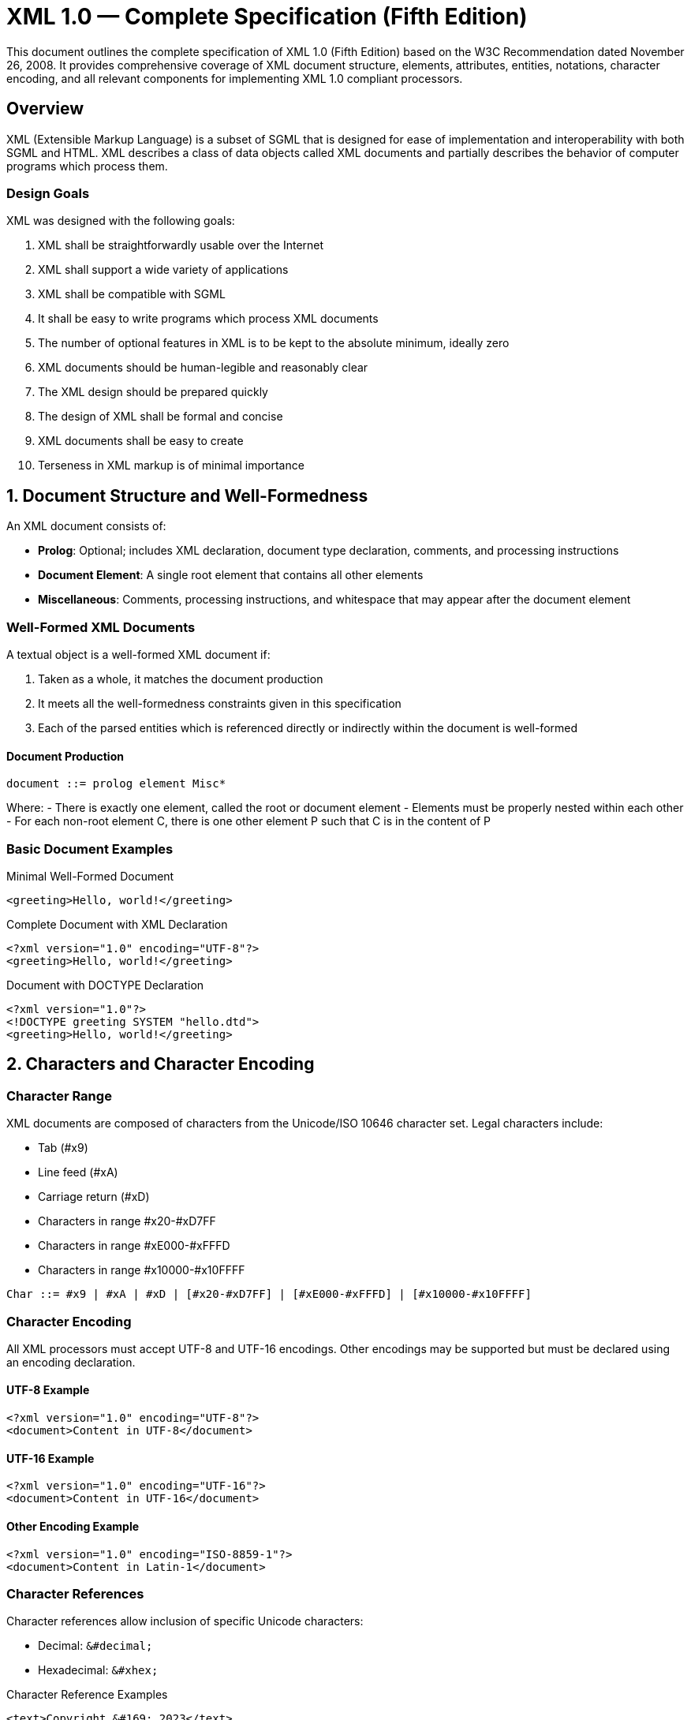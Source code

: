 = XML 1.0 — Complete Specification (Fifth Edition)

This document outlines the complete specification of XML 1.0 (Fifth Edition) based on the W3C Recommendation dated November 26, 2008. It provides comprehensive coverage of XML document structure, elements, attributes, entities, notations, character encoding, and all relevant components for implementing XML 1.0 compliant processors.

== Overview

XML (Extensible Markup Language) is a subset of SGML that is designed for ease of implementation and interoperability with both SGML and HTML. XML describes a class of data objects called XML documents and partially describes the behavior of computer programs which process them.

=== Design Goals

XML was designed with the following goals:

1. XML shall be straightforwardly usable over the Internet
2. XML shall support a wide variety of applications  
3. XML shall be compatible with SGML
4. It shall be easy to write programs which process XML documents
5. The number of optional features in XML is to be kept to the absolute minimum, ideally zero
6. XML documents should be human-legible and reasonably clear
7. The XML design should be prepared quickly
8. The design of XML shall be formal and concise
9. XML documents shall be easy to create
10. Terseness in XML markup is of minimal importance

== 1. Document Structure and Well-Formedness

An XML document consists of:

- **Prolog**: Optional; includes XML declaration, document type declaration, comments, and processing instructions
- **Document Element**: A single root element that contains all other elements  
- **Miscellaneous**: Comments, processing instructions, and whitespace that may appear after the document element

=== Well-Formed XML Documents

A textual object is a well-formed XML document if:

1. Taken as a whole, it matches the document production
2. It meets all the well-formedness constraints given in this specification
3. Each of the parsed entities which is referenced directly or indirectly within the document is well-formed

==== Document Production

```
document ::= prolog element Misc*
```

Where:
- There is exactly one element, called the root or document element
- Elements must be properly nested within each other
- For each non-root element C, there is one other element P such that C is in the content of P

=== Basic Document Examples

.Minimal Well-Formed Document
```xml
<greeting>Hello, world!</greeting>
```

.Complete Document with XML Declaration
```xml
<?xml version="1.0" encoding="UTF-8"?>
<greeting>Hello, world!</greeting>
```

.Document with DOCTYPE Declaration
```xml
<?xml version="1.0"?>
<!DOCTYPE greeting SYSTEM "hello.dtd">
<greeting>Hello, world!</greeting>
```

== 2. Characters and Character Encoding

=== Character Range

XML documents are composed of characters from the Unicode/ISO 10646 character set. Legal characters include:

- Tab (#x9)
- Line feed (#xA) 
- Carriage return (#xD)
- Characters in range #x20-#xD7FF
- Characters in range #xE000-#xFFFD
- Characters in range #x10000-#x10FFFF

```
Char ::= #x9 | #xA | #xD | [#x20-#xD7FF] | [#xE000-#xFFFD] | [#x10000-#x10FFFF]
```

=== Character Encoding

All XML processors must accept UTF-8 and UTF-16 encodings. Other encodings may be supported but must be declared using an encoding declaration.

==== UTF-8 Example
```xml
<?xml version="1.0" encoding="UTF-8"?>
<document>Content in UTF-8</document>
```

==== UTF-16 Example
```xml
<?xml version="1.0" encoding="UTF-16"?>
<document>Content in UTF-16</document>
```

==== Other Encoding Example
```xml
<?xml version="1.0" encoding="ISO-8859-1"?>
<document>Content in Latin-1</document>
```

=== Character References

Character references allow inclusion of specific Unicode characters:

- Decimal: `&#decimal;`
- Hexadecimal: `&#xhex;`

.Character Reference Examples
```xml
<text>Copyright &#169; 2023</text>
<text>Copyright &#xA9; 2023</text>
<text>Less than: &#60; Greater than: &#62;</text>
```

== 3. Prolog Components

The prolog contains optional components that appear before the document element.

=== XML Declaration

The XML declaration specifies the XML version and optionally the encoding and standalone status.

```
XMLDecl ::= '<?xml' VersionInfo EncodingDecl? SDDecl? S? '?>'
VersionInfo ::= S 'version' Eq ("'" VersionNum "'" | '"' VersionNum '"')
VersionNum ::= '1.' [0-9]+
```

.XML Declaration Examples
```xml
<?xml version="1.0"?>
<?xml version="1.0" encoding="UTF-8"?>
<?xml version="1.0" encoding="UTF-8" standalone="yes"?>
<?xml version="1.0" standalone="no"?>
```

=== Encoding Declaration

The encoding declaration specifies the character encoding used in the document.

```
EncodingDecl ::= S 'encoding' Eq ('"' EncName '"' | "'" EncName "'" )
EncName ::= [A-Za-z] ([A-Za-z0-9._] | '-')*
```

.Encoding Declaration Examples
```xml
<?xml encoding='UTF-8'?>
<?xml encoding='ISO-8859-1'?>
<?xml encoding='EUC-JP'?>
<?xml encoding='Shift_JIS'?>
```

=== Standalone Document Declaration

The standalone declaration indicates whether the document relies on external markup declarations.

```
SDDecl ::= S 'standalone' Eq (("'" ('yes' | 'no') "'") | ('"' ('yes' | 'no') '"'))
```

.Standalone Declaration Examples
```xml
<?xml version="1.0" standalone="yes"?>
<?xml version="1.0" standalone="no"?>
```

=== Document Type Declaration

The document type declaration contains or points to markup declarations (DTD).

```
doctypedecl ::= '<!DOCTYPE' S Name (S ExternalID)? S? ('[' intSubset ']' S?)? '>'
```

.DOCTYPE Examples
```xml
<!DOCTYPE greeting SYSTEM "hello.dtd">
<!DOCTYPE greeting PUBLIC "-//W3C//DTD XHTML 1.0//EN" 
    "http://www.w3.org/TR/xhtml1/DTD/xhtml1-strict.dtd">
<!DOCTYPE greeting [
    <!ELEMENT greeting (#PCDATA)>
]>
```

== 4. Elements and Tags

Elements are the fundamental building blocks of XML documents. Each element has a type identified by name and may have a set of attribute specifications.

=== Element Structure

```
element ::= EmptyElemTag | STag content ETag
```

=== Start Tags

Start tags mark the beginning of non-empty elements.

```
STag ::= '<' Name (S Attribute)* S? '>'
```

.Start Tag Examples
```xml
<book>
<person id="123">
<section title="Introduction" level="1">
```

=== End Tags  

End tags mark the end of elements that began with start tags.

```
ETag ::= '</' Name S? '>'
```

.End Tag Examples
```xml
</book>
</person>
</section>
```

=== Empty Element Tags

Empty element tags represent elements with no content.

```
EmptyElemTag ::= '<' Name (S Attribute)* S? '/>'
```

.Empty Element Examples
```xml
<br/>
<img src="logo.png" alt="Company Logo"/>
<meta charset="UTF-8"/>
<input type="text" name="username"/>
```

=== Element Content

Element content is the text between start and end tags.

```
content ::= CharData? ((element | Reference | CDSect | PI | Comment) CharData?)*
```

.Element Content Examples
```xml
<title>XML 1.0 Specification</title>
<paragraph>This is <emphasis>important</emphasis> text.</paragraph>
<mixed>Text with <em>embedded</em> elements and &entity; references.</mixed>
```

=== Well-Formedness Constraints

- Element Type Match: The name in an element's end tag must match the element type in the start tag
- Proper Nesting: Elements must be properly nested within each other
- Unique Attribute Specification: An attribute name must not appear more than once in the same start tag

.Well-Formed Nesting Example
```xml
<document>
    <section>
        <title>Chapter 1</title>
        <paragraph>Content here.</paragraph>
    </section>
</document>
```

.Ill-Formed Nesting Example (Wrong)
```xml
<document>
    <section>
        <title>Chapter 1
        <paragraph>Content here.</title>
    </section>
</paragraph>
</document>
```

== 5. Attributes

Attributes are name-value pairs associated with elements, appearing in start tags and empty element tags.

=== Attribute Syntax

```
Attribute ::= Name Eq AttValue
Eq ::= S? '=' S?
AttValue ::= '"' ([^<&"] | Reference)* '"' | "'" ([^<&'] | Reference)* "'"
```

.Attribute Examples
```xml
<book title="XML Guide" author="John Doe" year="2023">
<img src="photo.jpg" width="300" height="200" alt="A beautiful sunset"/>
<input type="email" name="email" required="true"/>
<div class="container" id="main-content" style="margin: 10px;">
```

=== Attribute Types

==== String Type (CDATA)
The most basic attribute type that can contain any character data.

```xml
<person name="Jane Smith" address="123 Main St, Anytown, USA"/>
```

==== Tokenized Types

===== ID Type
Uniquely identifies an element within the document.

```xml
<section id="introduction">
<chapter id="chapter1">
<figure id="fig-1">
```

===== IDREF and IDREFS Types
Reference other elements by their ID values.

```xml
<footnote ref="note1"/>
<index refs="chap1 chap2 chap3"/>
```

===== ENTITY and ENTITIES Types
Reference unparsed entities.

```xml
<image entity="logo"/>
<sounds entities="beep click whistle"/>
```

===== NMTOKEN and NMTOKENS Types
Name tokens following XML naming rules.

```xml
<status value="active"/>
<keywords tokens="xml parsing validation"/>
```

==== Enumerated Types

===== Enumeration
Restricts values to a specific list.

```xml
<!ATTLIST status value (active|inactive|pending) "active">
<status value="active"/>
```

===== Notation Type
References a declared notation.

```xml
<!NOTATION gif SYSTEM "image/gif">
<!ATTLIST image format NOTATION (gif|jpeg|png) #IMPLIED>
<image format="gif"/>
```

=== Attribute Defaults

==== Required Attributes
```xml
<!ATTLIST person name CDATA #REQUIRED>
<person name="John"/>
```

==== Implied Attributes  
```xml
<!ATTLIST book isbn CDATA #IMPLIED>
<book title="XML Guide"/>
```

==== Fixed Attributes
```xml
<!ATTLIST form method CDATA #FIXED "POST">
<form method="POST"/>
```

==== Default Values
```xml
<!ATTLIST list type (bullets|ordered|glossary) "ordered">
<list type="bullets"/>
<list/> <!-- defaults to "ordered" -->
```

=== Attribute Value Normalization

Before processing, attribute values are normalized:

1. Line breaks normalized to #xA
2. Character and entity references resolved  
3. White space characters (#x20, #xD, #xA, #x9) converted to space (#x20)
4. For non-CDATA attributes: leading/trailing spaces removed, sequences of spaces collapsed to single space

.Normalization Example
```xml
<!-- Before normalization -->
<element attr="  value&#x9;with&#xA;whitespace  "/>

<!-- After normalization (CDATA) -->
<element attr="  value with whitespace  "/>

<!-- After normalization (NMTOKEN) -->  
<element attr="value with whitespace"/>
```

== 6. Entities

Entities are storage units that can contain parsed or unparsed data. They provide a mechanism for text reuse and modularization.

=== Entity Types

==== General Entities
Used within document content to represent text or other data.

```
EntityRef ::= '&' Name ';'
```

==== Parameter Entities  
Used within DTD to modularize markup declarations.

```
PEReference ::= '%' Name ';'
```

=== Entity Declarations

==== Internal Entity Declaration
```
GEDecl ::= '<!ENTITY' S Name S EntityValue S? '>'
EntityValue ::= '"' ([^%&"] | PEReference | Reference)* '"'
             |  "'" ([^%&'] | PEReference | Reference)* "'"
```

.Internal Entity Examples
```xml
<!ENTITY company "Acme Corporation">
<!ENTITY copyright "Copyright &#169; 2023 &company;">
<!ENTITY email "support@acme.com">

<footer>&copyright; Contact: &email;</footer>
```

==== External Entity Declaration
```
ExternalID ::= 'SYSTEM' S SystemLiteral
            |  'PUBLIC' S PubidLiteral S SystemLiteral
```

.External Entity Examples
```xml
<!ENTITY legal SYSTEM "legal.xml">
<!ENTITY boilerplate PUBLIC "-//ACME//TEXT Boilerplate//EN" 
                              "http://www.acme.com/boilerplate.xml">
<!ENTITY logo SYSTEM "logo.gif" NDATA gif>
```

==== Parameter Entity Declaration
```
PEDecl ::= '<!ENTITY' S '%' S Name S PEDef S? '>'
PEDef ::= EntityValue | ExternalID
```

.Parameter Entity Examples
```xml
<!ENTITY % common-attrs "id ID #IMPLIED
                         class CDATA #IMPLIED">
<!ENTITY % text-elements "em | strong | code | br">

<!ATTLIST p %common-attrs;>
<!ELEMENT p (#PCDATA | %text-elements;)*>
```

=== Predefined Entities

XML defines five predefined general entities that must be recognized by all processors:

```xml
<!ENTITY lt     "&#38;#60;">
<!ENTITY gt     "&#62;">  
<!ENTITY amp    "&#38;#38;">
<!ENTITY apos   "&#39;">
<!ENTITY quot   "&#34;">
```

.Predefined Entity Usage
```xml
<code>if (x &lt; y &amp;&amp; y &gt; z) return &quot;true&quot;;</code>
<message>Don&apos;t forget to escape &amp; characters!</message>
```

=== Entity Processing

==== Character References
Processed immediately when encountered.

```xml
<text>Degree symbol: &#176; or &#xB0;</text>
```

==== Entity References
Processing depends on context:

- **In Content**: Included and processed
- **In Attribute Values**: Included but quotes treated as normal data
- **In Entity Values**: General entities bypassed, parameter entities processed
- **In DTD**: Parameter entities processed

.Entity Processing Examples
```xml
<!ENTITY example "This is &quot;quoted&quot; text">
<element attr="&example;">  <!-- Result: This is "quoted" text -->
&example;                   <!-- Result: This is "quoted" text -->
```

=== Unparsed Entities

Unparsed entities contain non-XML data and require a notation declaration.

```xml
<!NOTATION gif SYSTEM "image/gif">
<!ENTITY photo SYSTEM "photo.gif" NDATA gif>
<!ATTLIST img src ENTITY #REQUIRED>

<img src="photo"/>
```

=== Well-Formedness Constraints

- **Entity Declared**: Referenced entities must be declared
- **Parsed Entity**: Entity references must not contain unparsed entity names
- **No Recursion**: Entities must not contain recursive references
- **No External Entity References**: Attribute values cannot reference external entities
- **No < in Attribute Values**: Entity replacement text in attributes cannot contain '<'

.Valid Entity Usage
```xml
<!ENTITY greeting "Hello">
<!ENTITY target "World">
<!ENTITY message "&greeting;, &target;!">

<text>&message;</text>  <!-- Result: Hello, World! -->
```

== 7. Character Data and Markup

=== Character Data

Character data is all text that is not markup. It must not contain the literal characters '<' and '&' except when used as markup delimiters.

```
CharData ::= [^<&]* - ([^<&]* ']]>' [^<&]*)
```

.Character Data Examples
```xml
<text>This is simple character data.</text>
<paragraph>Character data can contain spaces, numbers 123, and punctuation!</paragraph>
```

=== Escaping Special Characters

Special characters must be escaped in character data:

- `<` must be escaped as `&lt;`
- `&` must be escaped as `&amp;`  
- `>` should be escaped as `&gt;` when part of `]]>`

.Escaped Character Examples
```xml
<code>if (x &lt; y &amp;&amp; y &gt; z) { return true; }</code>
<text>The &lt;xml&gt; tag starts an element.</text>
<expression>3 &lt; 5 &amp;&amp; 5 &gt; 1</expression>
```

=== Mixed Content

Elements can contain both character data and child elements (mixed content).

.Mixed Content Examples
```xml
<paragraph>This is <emphasis>important</emphasis> text with mixed content.</paragraph>
<recipe>
    Bake at <temperature>350°F</temperature> for <time>25 minutes</time>.
</recipe>
<alert>Warning: <strong>Do not</strong> exceed the maximum <value>100</value> limit.</alert>
```

== 8. CDATA Sections

CDATA sections allow inclusion of text containing characters that would otherwise be recognized as markup. Only the CDATA end delimiter `]]>` is recognized as markup within CDATA sections.

```
CDSect ::= CDStart CData CDEnd
CDStart ::= '<![CDATA['
CData ::= (Char* - (Char* ']]>' Char*))
CDEnd ::= ']]>'
```

.CDATA Section Examples
```xml
<code><![CDATA[
if (x < y && y > z) {
    return "success";
}
]]></code>

<xml-example><![CDATA[
<greeting>Hello, world!</greeting>
]]></xml-example>

<script><![CDATA[
function validate() {
    if (document.forms[0].email.value == "") {
        alert("Email required!");
        return false;
    }
    return true;
}
]]></script>

<sql-query><![CDATA[
SELECT * FROM users 
WHERE age > 18 AND status = 'active'
ORDER BY name
]]></sql-query>
```

=== CDATA vs. Character Escaping

CDATA sections are useful when you have large blocks of text with many special characters:

.Without CDATA (requires escaping)
```xml
<code>if (x &lt; y &amp;&amp; y &gt; z) { return &quot;success&quot;; }</code>
```

.With CDATA (no escaping needed)
```xml
<code><![CDATA[if (x < y && y > z) { return "success"; }]]></code>
```

=== CDATA Limitations

- CDATA sections cannot be nested
- The string `]]>` cannot appear within CDATA content
- CDATA sections can only contain character data, not markup

.Invalid CDATA Usage
```xml
<!-- WRONG: Nested CDATA -->
<![CDATA[
Some text <![CDATA[nested]]> more text
]]>

<!-- WRONG: Contains ]]> -->
<![CDATA[
Array access: arr[i]]>0
]]>
```

== 9. Processing Instructions

Processing instructions (PIs) allow documents to contain instructions for applications. They are not part of the document's character data but must be passed through to the application.

```
PI ::= '<?' PITarget (S (Char* - (Char* '?>' Char*)))? '?>'
PITarget ::= Name - (('X' | 'x') ('M' | 'm') ('L' | 'l'))
```

=== PI Target Names

The PI target identifies the application to which the instruction is directed. Target names beginning with "XML", "xml", and similar combinations are reserved.

.Processing Instruction Examples
```xml
<?xml-stylesheet type="text/xsl" href="style.xsl"?>
<?page-break?>
<?printer font="helvetica" size="12pt"?>
<?php echo "Hello World"; ?>
<?custom-app action="process" mode="batch"?>
```

=== Common Processing Instructions

==== XML Stylesheet Declaration
```xml
<?xml-stylesheet type="text/css" href="styles.css"?>
<?xml-stylesheet type="text/xsl" href="transform.xsl"?>
<?xml-stylesheet type="text/xsl" href="style.xsl" title="Default Style"?>
```

==== Application-Specific Instructions
```xml
<?cocoon-process type="xslt"?>
<?robot index="yes" follow="no"?>
<?include file="header.xml"?>
<?dbhtml table-width="100%"?>
```

=== PI Placement

Processing instructions can appear:
- In the prolog (before the document element)
- Within the document type declaration (where allowed)
- Between elements
- After the document element

.PI Placement Examples
```xml
<?xml version="1.0"?>
<?xml-stylesheet type="text/css" href="style.css"?>
<!DOCTYPE document [
    <?custom-dtd-instruction?>
]>
<document>
    <?page-break?>
    <section>Content here</section>
    <?print-options duplex="true"?>
</document>
<?end-processing?>
```

=== Well-Formedness Constraints

- Target names cannot begin with "xml" (case-insensitive)
- PI data cannot contain the string "?>"
- Parameter entity references are not recognized within PIs

.Valid Processing Instructions
```xml
<?stylesheet href="main.css"?>
<?custom data="value with spaces"?>
<?application-name version="2.0" config="production"?>
```

.Invalid Processing Instructions
```xml
<?xml-custom?>                    <!-- WRONG: starts with "xml" -->
<?valid data="?>"?>               <!-- WRONG: contains "?>" -->
<?XML-processor?>                 <!-- WRONG: starts with "XML" -->
```

== 10. Comments

Comments provide a way to include notes and documentation within XML documents. They are not part of the document's character data and may optionally be made available to applications.

```
Comment ::= '<!--' ((Char - '-') | ('-' (Char - '-')))* '-->'
```

=== Comment Syntax Rules

- Comments begin with `<!--` and end with `-->`
- Comments cannot contain the string `--` (double hyphen)
- Comments cannot end with `--->` (three hyphens)
- Parameter entity references are not recognized within comments

.Valid Comment Examples
```xml
<!-- This is a simple comment -->
<!-- 
    Multi-line comment
    spanning several lines
-->
<!-- Author: John Doe, Date: 2023-12-01 -->
<!-- TODO: Add validation for email field -->
<!-- Version 1.0 - Initial release -->
```

=== Comment Placement

Comments can appear:
- In the prolog
- Within the document type declaration (where allowed by grammar)
- Between elements  
- Within element content (between child elements)
- After the document element

.Comment Placement Examples
```xml
<?xml version="1.0"?>
<!-- Document-level comment -->
<!DOCTYPE document [
    <!-- DTD comment -->
    <!ELEMENT document (section+)>
]>
<document>
    <!-- Section comments -->
    <section>
        <title>Introduction</title>
        <!-- Content comment -->
        <paragraph>Some text here.</paragraph>
    </section>
    <!-- Another section -->
    <section>
        <title>Conclusion</title>
        <paragraph>Final thoughts.</paragraph>
    </section>
</document>
<!-- End of document comment -->
```

=== Documentation Comments

Comments are often used for documentation purposes:

.Documentation Examples
```xml
<!--
    Customer Information Schema
    Version: 2.1
    Last Modified: 2023-12-01
    Author: Development Team
-->
<customers>
    <!-- Each customer record contains basic information -->
    <customer id="C001">
        <!-- Primary contact information -->
        <name>John Smith</name>
        <email>john@example.com</email>
        
        <!-- Optional billing address -->
        <address type="billing">
            <street>123 Main St</street>
            <city>Anytown</city>
            <zip>12345</zip>
        </address>
    </customer>
</customers>
```

=== Comment Processing

XML processors may, but need not, make comment text available to applications. Applications should not rely on comments being preserved during document processing, transformation, or transmission.

== 11. Notations

Notations identify the format of unparsed entities, elements with notation attributes, or the target application for processing instructions.

```
NotationDecl ::= '<!NOTATION' S Name S (ExternalID | PublicID) S? '>'
PublicID ::= 'PUBLIC' S PubidLiteral
```

=== Notation Declaration Examples

.System Notation
```xml
<!NOTATION gif SYSTEM "image/gif">
<!NOTATION jpeg SYSTEM "image/jpeg">
<!NOTATION pdf SYSTEM "application/pdf">
```

.Public Notation
```xml
<!NOTATION tex PUBLIC "+//ISBN 0-201-13790-1::Knuth//NOTATION The TeXbook//EN">
<!NOTATION cgm PUBLIC "ISO 8632:1987//NOTATION Computer Graphics Metafile//EN">
```

.Combined Public and System
```xml
<!NOTATION svg PUBLIC "-//W3C//DTD SVG 1.1//EN" 
                "http://www.w3.org/Graphics/SVG/1.1/DTD/svg11.dtd">
```

=== Using Notations with Unparsed Entities

```xml
<!NOTATION gif SYSTEM "image/gif">
<!NOTATION jpeg SYSTEM "image/jpeg">

<!ENTITY logo SYSTEM "company-logo.gif" NDATA gif>
<!ENTITY photo SYSTEM "team-photo.jpg" NDATA jpeg>

<!ATTLIST image entity ENTITY #REQUIRED>

<image entity="logo"/>
<image entity="photo"/>
```

=== Notation Attributes

Elements can have attributes that specify which notation applies:

```xml
<!NOTATION gif SYSTEM "image/gif">
<!NOTATION jpeg SYSTEM "image/jpeg">
<!NOTATION png SYSTEM "image/png">

<!ATTLIST graphic format NOTATION (gif|jpeg|png) #REQUIRED>

<graphic format="gif">company-logo.gif</graphic>
<graphic format="jpeg">team-photo.jpg</graphic>
<graphic format="png">diagram.png</graphic>
```

=== Well-Formedness and Validity Constraints

- **Unique Notation Name**: A notation name must not be declared more than once
- **Notation Attributes**: Values must match declared notation names
- **One Notation Per Element Type**: An element type cannot have more than one NOTATION attribute
- **No Notation on Empty Element**: NOTATION attributes cannot be declared on EMPTY elements

.Complete Notation Example
```xml
<!DOCTYPE document [
    <!NOTATION gif SYSTEM "image/gif">
    <!NOTATION jpeg SYSTEM "image/jpeg">
    <!NOTATION wav SYSTEM "audio/wav">
    
    <!ENTITY logo SYSTEM "logo.gif" NDATA gif>
    <!ENTITY intro SYSTEM "intro.wav" NDATA wav>
    
    <!ELEMENT document (text | media)*>
    <!ELEMENT text (#PCDATA)>
    <!ELEMENT media EMPTY>
    <!ATTLIST media 
              type (image|audio) #REQUIRED
              src ENTITY #REQUIRED>
]>

<document>
    <text>Welcome to our site!</text>
    <media type="image" src="logo"/>
    <media type="audio" src="intro"/>
</document>
```

== 12. Whitespace Handling

Whitespace in XML includes space (#x20), tab (#x9), carriage return (#xD), and line feed (#xA) characters. XML processors must handle whitespace appropriately based on context.

```
S ::= (#x20 | #x9 | #xD | #xA)+
```

=== End-of-Line Handling

XML processors must normalize line breaks in external parsed entities before parsing by translating:
- The two-character sequence #xD #xA to a single #xA
- Any #xD not followed by #xA to a single #xA

.Line Break Normalization
```xml
<!-- Before normalization (different platforms) -->
Line 1[CR][LF]
Line 2[CR]
Line 3[LF]

<!-- After normalization (all become LF) -->
Line 1[LF]
Line 2[LF]
Line 3[LF]
```

=== xml:space Attribute

The `xml:space` attribute signals how applications should handle whitespace in element content.

```xml
<!ATTLIST poem xml:space (default|preserve) 'preserve'>
<!ATTLIST pre xml:space (preserve) #FIXED 'preserve'>
```

==== xml:space="preserve"
Indicates that applications should preserve all whitespace.

.Preserving Whitespace
```xml
<poem xml:space="preserve">
    Roses are red,
    Violets are blue,
    XML is structured,
    And so are you.
</poem>

<code xml:space="preserve">
function hello() {
    console.log("Hello, World!");
}
</code>
```

==== xml:space="default"
Indicates that applications may apply default whitespace processing.

.Default Whitespace Processing
```xml
<paragraph xml:space="default">
    This text may have its
    whitespace normalized by
    the application.
</paragraph>
```

=== Whitespace in Element Content

In element content, whitespace between child elements is often not significant:

.Significant vs. Non-significant Whitespace
```xml
<!-- These are equivalent for processing -->
<list><item>First</item><item>Second</item></list>

<list>
  <item>First</item>
  <item>Second</item>
</list>

<list>
    <item>First</item>
    <item>Second</item>
</list>
```

=== Whitespace in Mixed Content

In mixed content, whitespace is part of the character data:

```xml
<paragraph>This text has <emphasis>important</emphasis> content.</paragraph>
<!-- The spaces around "important" are significant -->
```

=== Attribute Value Whitespace

Leading and trailing whitespace in attribute values is normalized differently based on attribute type:

.CDATA Attributes (preserve internal whitespace)
```xml
<element attr="  value  with  spaces  "/>
<!-- Preserves: "  value  with  spaces  " -->
```

.Tokenized Attributes (normalize whitespace)
```xml
<element tokens="  token1  token2  token3  "/>
<!-- Becomes: "token1 token2 token3" -->
```

=== Language Identification

The `xml:lang` attribute specifies the language of element content and attribute values.

```xml
<!ATTLIST poem xml:lang CDATA #IMPLIED>
<!ATTLIST gloss xml:lang CDATA 'en'>
```

.Language Examples
```xml
<p xml:lang="en">The quick brown fox jumps over the lazy dog.</p>
<p xml:lang="en-GB">What colour is it?</p>
<p xml:lang="en-US">What color is it?</p>
<p xml:lang="fr">Bonjour le monde!</p>
<sp who="Faust" xml:lang="de">
  <l>Habe nun, ach! Philosophie,</l>
  <l>Juristerei, und Medizin</l>
</sp>
```

The `xml:lang` value applies to the element and all its children unless overridden. An empty value removes language information.

== 13. Document Type Definition (DTD)

The DTD provides a grammar for a class of documents, defining the structure and constraints for elements, attributes, entities, and notations.

=== DTD Structure

A DTD consists of:
- Element type declarations
- Attribute-list declarations  
- Entity declarations
- Notation declarations

.Internal DTD Subset
```xml
<!DOCTYPE greeting [
    <!ELEMENT greeting (#PCDATA)>
    <!ATTLIST greeting lang CDATA "en">
]>
<greeting lang="fr">Bonjour!</greeting>
```

.External DTD Subset
```xml
<!DOCTYPE html PUBLIC "-//W3C//DTD XHTML 1.0 Strict//EN"
    "http://www.w3.org/TR/xhtml1/DTD/xhtml1-strict.dtd">
```

.Combined Internal and External
```xml
<!DOCTYPE book SYSTEM "book.dtd" [
    <!ENTITY copyright "Copyright 2023 Publisher">
]>
```

=== Element Type Declarations

Element declarations define the content model for elements.

```
elementdecl ::= '<!ELEMENT' S Name S contentspec S? '>'
contentspec ::= 'EMPTY' | 'ANY' | Mixed | children
```

==== EMPTY Elements
```xml
<!ELEMENT br EMPTY>
<!ELEMENT img EMPTY>
<br/>
<img src="photo.jpg" alt="Photo"/>
```

==== ANY Content
```xml
<!ELEMENT container ANY>
<container>
    <text>Any content</text>
    <number>123</number>
</container>
```

==== Element Content Models
```xml
<!ELEMENT book (title, author+, chapter*)>
<!ELEMENT title (#PCDATA)>
<!ELEMENT author (#PCDATA)>
<!ELEMENT chapter (title, section+)>
<!ELEMENT section (title, paragraph+)>
<!ELEMENT paragraph (#PCDATA | emphasis)*>
<!ELEMENT emphasis (#PCDATA)>
```

===== Occurrence Indicators
- `?` - Zero or one occurrence
- `*` - Zero or more occurrences  
- `+` - One or more occurrences
- No indicator - Exactly one occurrence

.Content Model Examples
```xml
<!ELEMENT article (title, author?, abstract, body, references*)>
<!ELEMENT list (item+)>
<!ELEMENT optional-section (content?)>
<!ELEMENT repeating-section (content*)>
```

===== Choice and Sequence
```xml
<!ELEMENT media (image | video | audio)>
<!ELEMENT book (frontmatter, body, backmatter)>
<!ELEMENT citation (author, (book-title | article-title), year)>
```

==== Mixed Content
```xml
<!ELEMENT p (#PCDATA | em | strong | code)*>
<!ELEMENT description (#PCDATA)>

<p>This is <em>emphasized</em> text with <strong>strong</strong> content.</p>
```

=== Attribute-List Declarations

```
AttlistDecl ::= '<!ATTLIST' S Name AttDef* S? '>'
AttDef ::= S Name S AttType S DefaultDecl
```

.Attribute Declarations
```xml
<!ATTLIST img
    src    CDATA          #REQUIRED
    alt    CDATA          #REQUIRED
    width  CDATA          #IMPLIED
    height CDATA          #IMPLIED
    border CDATA          "0">

<!ATTLIST input
    type   (text|password|submit|reset) "text"
    name   CDATA          #REQUIRED
    value  CDATA          #IMPLIED
    size   CDATA          #IMPLIED>
```

=== Entity Declarations in DTD

.Internal General Entities
```xml
<!ENTITY company "Acme Corporation">
<!ENTITY email "info@acme.com">
<!ENTITY phone "+1-555-0123">
```

.External General Entities
```xml
<!ENTITY legal SYSTEM "legal-notice.xml">
<!ENTITY terms SYSTEM "terms-of-service.xml">
```

.Parameter Entities
```xml
<!ENTITY % text-elements "em | strong | code | br">
<!ENTITY % common-attrs "id ID #IMPLIED
                         class CDATA #IMPLIED">

<!ELEMENT p (#PCDATA | %text-elements;)*>
<!ATTLIST p %common-attrs;>
<!ATTLIST div %common-attrs;>
```

=== Complete DTD Example

```xml
<!DOCTYPE library [
    <!-- Element Declarations -->
    <!ELEMENT library (book+)>
    <!ELEMENT book (title, author+, isbn?, year, description?)>
    <!ELEMENT title (#PCDATA)>
    <!ELEMENT author (#PCDATA)>
    <!ELEMENT isbn (#PCDATA)>
    <!ELEMENT year (#PCDATA)>
    <!ELEMENT description (#PCDATA | em | strong)*>
    <!ELEMENT em (#PCDATA)>
    <!ELEMENT strong (#PCDATA)>
    
    <!-- Attribute Declarations -->
    <!ATTLIST book
        id       ID                           #REQUIRED
        category (fiction|non-fiction|technical) "non-fiction"
        language CDATA                        "en">
    <!ATTLIST author
        role     (primary|secondary)          "primary">
    
    <!-- Entity Declarations -->
    <!ENTITY publisher "Academic Press">
    <!ENTITY contact "library@university.edu">
]>

<library>
    <book id="xml-guide" category="technical">
        <title>XML Processing Guide</title>
        <author role="primary">John Smith</author>
        <author role="secondary">Jane Doe</author>
        <isbn>978-0-123456-78-9</isbn>
        <year>2023</year>
        <description>
            A <em>comprehensive</em> guide to <strong>XML processing</strong>
            published by &publisher;. Contact: &contact;
        </description>
    </book>
== 15. Validity Constraints

A valid XML document is well-formed and conforms to its DTD. Validity constraints are checked by validating XML processors.

=== Element Validity

==== Element Valid
An element is valid if there is a matching element declaration and the content matches the declared content model.

.Valid Element Examples
```xml
<!ELEMENT book (title, author+, year)>
<!ELEMENT title (#PCDATA)>
<!ELEMENT author (#PCDATA)>
<!ELEMENT year (#PCDATA)>

<book>
    <title>XML Guide</title>
    <author>John Smith</author>
    <author>Jane Doe</author>
    <year>2023</year>
</book>
```

==== Root Element Type  
The root element must match the name in the DOCTYPE declaration.

.Valid Root Element
```xml
<!DOCTYPE library [...]>
<library>...</library>
```

.Invalid Root Element
```xml
<!DOCTYPE library [...]>
<catalog>...</catalog>  <!-- WRONG: doesn't match DOCTYPE -->
```

=== Attribute Validity

==== Attribute Value Type
Attribute values must conform to their declared types.

.ID Attribute Validation
```xml
<!ATTLIST person id ID #REQUIRED>
<person id="person-001"/>     <!-- Valid -->
<person id="123"/>            <!-- Invalid: starts with digit -->
```

.Enumerated Attribute Validation
```xml
<!ATTLIST status value (active|inactive|pending) "active">
<status value="active"/>      <!-- Valid -->
<status value="unknown"/>     <!-- Invalid: not in enumeration -->
```

.IDREF Attribute Validation
```xml
<!ATTLIST ref target IDREF #REQUIRED>
<section id="intro">...</section>
<ref target="intro"/>         <!-- Valid: references existing ID -->
<ref target="missing"/>       <!-- Invalid: no matching ID -->
```

==== Required Attribute
Elements must include all required attributes.

```xml
<!ATTLIST img src CDATA #REQUIRED
              alt CDATA #REQUIRED>
<img src="photo.jpg" alt="Photo"/>  <!-- Valid -->
<img src="photo.jpg"/>               <!-- Invalid: missing required alt -->
```

==== Fixed Attribute Default
Fixed attributes must have the declared default value.

```xml
<!ATTLIST form method CDATA #FIXED "POST">
<form method="POST"/>     <!-- Valid -->
<form method="GET"/>      <!-- Invalid: doesn't match fixed value -->
```

=== Entity Validity

==== Entity Declared
All referenced entities must be declared in validating processors.

.Valid Entity Declaration and Reference
```xml
<!ENTITY company "Acme Corporation">
<text>&company;</text>
```

==== Notation Declared
Notation names in NOTATION attributes must be declared.

```xml
<!NOTATION gif SYSTEM "image/gif">
<!ATTLIST image format NOTATION (gif|jpeg) #IMPLIED>
<image format="gif"/>     <!-- Valid: gif notation declared -->
<image format="png"/>     <!-- Invalid: png notation not declared -->
```

=== DTD Constraints

==== Unique Element Type Declaration
Element types can only be declared once.

.Valid (Single Declaration)
```xml
<!ELEMENT person (name, age)>
```

.Invalid (Duplicate Declaration)
```xml
<!ELEMENT person (name, age)>
<!ELEMENT person (name, email)>  <!-- WRONG: duplicate -->
```

==== Unique Notation Name
Notation names can only be declared once.

```xml
<!NOTATION gif SYSTEM "image/gif">
<!NOTATION gif SYSTEM "graphics/gif">  <!-- WRONG: duplicate -->
```

==== No Duplicate Types
Mixed content declarations cannot repeat element names.

.Valid Mixed Content
```xml
<!ELEMENT p (#PCDATA | em | strong)*>
```

.Invalid Mixed Content  
```xml
<!ELEMENT p (#PCDATA | em | strong | em)*>  <!-- WRONG: em repeated -->
```

=== Standalone Document Declaration

For standalone documents, external markup declarations cannot affect the document's information set.

```xml
<?xml version="1.0" standalone="yes"?>
```

Standalone="yes" is invalid if external DTD contains:
- Attribute defaults for attributes used in the document
- Entity declarations for entities referenced in the document  
- Attribute normalization that would change values
- Element content declarations for elements containing whitespace

=== Complete Validity Example

.Valid Document with DTD
```xml
<?xml version="1.0"?>
<!DOCTYPE library [
    <!ELEMENT library (book+)>
    <!ELEMENT book (title, author+, isbn?, year)>
    <!ELEMENT title (#PCDATA)>
    <!ELEMENT author (#PCDATA)>
    <!ELEMENT isbn (#PCDATA)>
    <!ELEMENT year (#PCDATA)>
    
    <!ATTLIST book
        id       ID                    #REQUIRED
        category (fiction|technical)   "technical">
    <!ATTLIST author
        role     (primary|secondary)   "primary">
        
    <!ENTITY publisher "Academic Press">
]>

<library>
    <book id="book1" category="technical">
        <title>XML Processing Guide</title>
        <author role="primary">John Smith</author>
        <isbn>978-0-123456-78-9</isbn>
        <year>2023</year>
    </book>
    <book id="book2" category="fiction">
        <title>The Data Adventure</title>
        <author>Jane Doe</author>
        <year>2023</year>
    </book>
</library>
```

== 16. Namespaces (Informative)

Note: Namespaces are defined in a separate specification (Namespaces in XML) but are commonly used with XML 1.0.

Namespaces provide a method to avoid element name conflicts when combining XML documents from different vocabularies.

=== Namespace Declaration

.Default Namespace
```xml
<document xmlns="http://example.com/schema">
    <title>Default namespace content</title>
</document>
```

.Prefixed Namespace
```xml
<doc:document xmlns:doc="http://example.com/document"
              xmlns:meta="http://example.com/metadata">
    <doc:title>Document Title</doc:title>
    <meta:author>John Smith</meta:author>
</doc:document>
```

.Multiple Namespaces
```xml
<html xmlns="http://www.w3.org/1999/xhtml"
      xmlns:svg="http://www.w3.org/2000/svg">
    <head>
        <title>Mixed Content</title>
    </head>
    <body>
        <p>This document contains SVG:</p>
        <svg:svg width="100" height="100">
            <svg:circle cx="50" cy="50" r="40"/>
        </svg:svg>
    </body>
</html>
```

== 17. Character Encoding Detection

XML processors can detect character encoding through several methods:

=== Byte Order Mark (BOM) Detection

.UTF-8 with BOM
```
EF BB BF [XML content in UTF-8]
```

.UTF-16 Big Endian with BOM
```
FE FF [XML content in UTF-16BE]
```

.UTF-16 Little Endian with BOM
```
FF FE [XML content in UTF-16LE]
```

=== Auto-detection without BOM

.UTF-8/ASCII Detection
```
3C 3F 78 6D   <!-- "<?xm" in UTF-8/ASCII -->
```

.UTF-16BE Detection
```
00 3C 00 3F   <!-- "<?xm" in UTF-16BE -->
```

.UTF-16LE Detection
```
3C 00 3F 00   <!-- "<?xm" in UTF-16LE -->
```

== 18. Conformance

=== Validating Processors

Validating XML processors must:
- Report violations of well-formedness constraints
- Report violations of validity constraints (when validating)
- Read and process the entire DTD and all external parsed entities
- Provide complete document information to applications

=== Non-Validating Processors

Non-validating XML processors must:
- Report well-formedness violations in the document entity and any parsed entities they read
- Process all declarations in the internal DTD subset
- Process parameter entities up to the first unread parameter entity reference
- May but need not read external entities

.Processor Behavior Example
```xml
<?xml version="1.0"?>
<!DOCTYPE doc SYSTEM "external.dtd" [
    <!ENTITY internal "Internal entity">
    <!ENTITY % param "<!ELEMENT extra (#PCDATA)>">
    %param;
]>
<doc>
    <content>&internal;</content>
    <extra>This element defined by parameter entity</extra>
</doc>
```

== 19. Error Handling

=== Fatal Errors

Fatal errors must be reported and prevent continued normal processing:
- Well-formedness violations
- Character encoding errors
- Recursive entity references
- Malformed markup

=== Non-Fatal Errors  

Non-fatal errors may be reported but allow continued processing:
- Validity constraint violations
- Undeclared entities (in non-validating processors)
- DTD parsing errors (in non-validating processors)

=== Error Recovery

.Well-Formedness Error (Fatal)
```xml
<element>
    <nested>Content</element>  <!-- FATAL: Improper nesting -->
</nested>
```

.Validity Error (Non-Fatal for non-validating processors)
```xml
<!DOCTYPE doc [<!ELEMENT doc (title)>]>
<doc>
    <paragraph>Content</paragraph>  <!-- VALIDITY ERROR: unexpected element -->
</doc>
```

== 20. Best Practices and Recommendations

=== Document Structure

.Recommended Document Structure
```xml
<?xml version="1.0" encoding="UTF-8"?>
<!DOCTYPE document SYSTEM "document.dtd">
<document>
    <!-- Clear, logical structure -->
    <metadata>
        <title>Document Title</title>
        <author>Author Name</author>
        <date>2023-12-01</date>
    </metadata>
    <content>
        <section id="introduction">
            <title>Introduction</title>
            <paragraph>Content here...</paragraph>
        </section>
    </content>
</document>
```

=== Naming Conventions

.Recommended Element and Attribute Names
```xml
<!-- Use descriptive, meaningful names -->
<customer-record id="cust-001">
    <personal-info>
        <full-name>John Smith</full-name>
        <birth-date>1990-01-15</birth-date>
    </personal-info>
    <contact-info>
        <email-address>john@example.com</email-address>
        <phone-number type="mobile">555-0123</phone-number>
    </contact-info>
</customer-record>
```

=== Entity Usage

.Recommended Entity Patterns
```xml
<!DOCTYPE document [
    <!-- Use entities for repeated content -->
    <!ENTITY company "Acme Corporation">
    <!ENTITY copyright "Copyright &#169; 2023 &company;">
    <!ENTITY contact-email "support@acme.com">
    
    <!-- Use parameter entities for DTD modularity -->
    <!ENTITY % common-attrs "
        id     ID    #IMPLIED
        class  CDATA #IMPLIED">
]>
```

=== Internationalization

.Proper Language and Encoding Handling
```xml
<?xml version="1.0" encoding="UTF-8"?>
<multilingual-document>
    <content xml:lang="en">
        <title>English Title</title>
        <text>English content here.</text>
    </content>
    <content xml:lang="es">
        <title>Título en Español</title>
        <text>Contenido en español aquí.</text>
    </content>
    <content xml:lang="zh-CN">
        <title>中文标题</title>
        <text>中文内容。</text>
    </content>
</multilingual-document>
```

== Conclusion

This document provides a comprehensive specification of XML 1.0 (Fifth Edition) based on the W3C Recommendation. It covers all aspects of XML document structure, syntax, processing requirements, and includes extensive examples to illustrate proper usage.

Key aspects covered include:
- Document structure and well-formedness
- Character encoding and references
- Elements, attributes, and content models
- Entities and entity processing  
- Processing instructions and comments
- CDATA sections and character data
- DTD components and declarations
- Validity and conformance requirements
- Error handling and processor behavior
- Best practices and recommendations

For the most current information and errata, refer to the official W3C XML 1.0 specification at https://www.w3.org/TR/xml/.

== 14. Well-Formedness Constraints

A well-formed XML document must satisfy these constraints:

=== Document Structure Constraints

==== Single Root Element
The document must have exactly one root element.

.Valid (Single Root)
```xml
<document>
    <section>Content</section>
</document>
```

.Invalid (Multiple Roots)
```xml
<section>First</section>
<section>Second</section>
```

==== Proper Element Nesting
Elements must be properly nested - no overlapping.

.Valid Nesting
```xml
<outer>
    <inner>
        <content>Text</content>
    </inner>
</outer>
```

.Invalid Nesting
```xml
<outer>
    <inner>
        <content>Text</outer>
    </inner>
</content>
```

=== Element and Attribute Constraints

==== Element Type Match
End tag names must match start tag names.

.Valid Matching
```xml
<section>Content</section>
<title>Heading</title>
```

.Invalid Matching
```xml
<section>Content</title>
<Title>Content</title>  <!-- Case sensitive -->
```

==== Unique Attribute Specification
No attribute name may appear more than once in the same tag.

.Valid Attributes
```xml
<img src="photo.jpg" alt="Photo" width="300"/>
```

.Invalid Attributes
```xml
<img src="photo.jpg" src="backup.jpg" alt="Photo"/>
```

==== Attribute Value Constraints
- Attribute values must be quoted
- Values cannot contain '<' character
- Values cannot contain direct or indirect references to external entities

.Valid Attribute Values
```xml
<element attr="value with spaces"/>
<element attr='single quoted value'/>
<element attr="escaped &lt; and &amp; characters"/>
```

.Invalid Attribute Values
```xml
<element attr=unquoted/>
<element attr="value < with literal less-than"/>
<element attr="&external-entity;"/>
```

=== Entity Reference Constraints

==== Entity Declared
Referenced entities must be declared (except predefined entities).

.Valid Entity Usage
```xml
<!ENTITY greeting "Hello">
<text>&greeting; &amp; &lt;</text>
```

==== Parsed Entity
Entity references cannot refer to unparsed entities.

.Valid: General Entity Reference
```xml
<!ENTITY text "Hello World">
<message>&text;</message>
```

.Invalid: Unparsed Entity Reference
```xml
<!ENTITY image SYSTEM "photo.jpg" NDATA jpeg>
<text>&image;</text>  <!-- WRONG: Cannot reference unparsed entity -->
```

==== No Recursion
Entities cannot contain recursive references.

.Invalid Recursive Entity
```xml
<!ENTITY recursive "Start &recursive; End">  <!-- WRONG -->
```

==== Parameter Entities in DTD Only
Parameter entity references can only appear in DTD.

.Valid Parameter Entity Usage
```xml
<!DOCTYPE doc [
    <!ENTITY % common "id ID #IMPLIED">
    <!ATTLIST element %common;>
]>
```

.Invalid Parameter Entity Usage
```xml
<document>
    %common;  <!-- WRONG: Parameter entity in content -->
</document>
```

=== Character and Reference Constraints

==== Legal Character
Character references must refer to legal XML characters.

.Valid Character References
```xml
<text>Copyright &#169;</text>
<text>Registered &#xAE;</text>
```

==== No External Entity References in Attributes
Attribute values cannot contain references to external entities.

.Valid Internal Entity in Attribute
```xml
<!ENTITY version "1.0">
<document version="&version;"/>
```

.Invalid External Entity in Attribute
```xml
<!ENTITY config SYSTEM "config.xml">
<document config="&config;"/>  <!-- WRONG -->
```

=== Complete Well-Formedness Example

.Well-Formed Document
```xml
<?xml version="1.0" encoding="UTF-8"?>
<!DOCTYPE document [
    <!ENTITY company "Acme Corp">
    <!ENTITY copyright "Copyright &#169; 2023">
]>
<document>
    <header>
        <title>Sample Document</title>
        <info>&copyright; &company;</info>
    </header>
    <body>
        <section id="intro">
            <title>Introduction</title>
            <paragraph>This is properly nested content.</paragraph>
        </section>
    </body>
</document>
```

== Implementation Status in Codebase

This section summarizes the current implementation status of XML 1.0 features in the `lutaml-model` codebase as of September 12, 2025. This record helps track which features are fully implemented, partially implemented, or not yet supported.

[cols="2,2,6",options="header"]
|===
| Feature | Status | Notes

| Document Structure & Well-Formedness | Implemented | Parsing and validation of root element, element nesting, and basic well-formedness constraints are supported.
| Character Encoding (UTF-8/UTF-16) | Implemented | UTF-8 and UTF-16 support is present. Other encodings may require manual configuration.
| Elements & Tags | Implemented | Element creation, start/end tags, empty elements, and content parsing are supported.
| Attributes | Implemented | Name-value pairs, attribute types (CDATA, ID, IDREF, etc.), and normalization are handled.
| Entities (General/Internal) | Partially Implemented | Internal entities and basic entity replacement are supported. External entities and parameter entities may have limited or no support.
| Predefined Entities | Implemented | Standard XML entities (`&lt;`, `&gt;`, `&amp;`, `&apos;`, `&quot;`) are recognized.
| Character Data & Escaping | Implemented | Character data parsing and escaping of special characters are supported.
| CDATA Sections | Implemented | CDATA section parsing and handling are supported.
| Processing Instructions | Partially Implemented | Basic PI parsing is supported. Application-specific PI handling may require extension.
| Comments | Implemented | XML comments are parsed and can be preserved or ignored as needed.
| Notations & Unparsed Entities | Not Implemented | Notation declarations and unparsed entity support are not present.
| Whitespace Handling | Implemented | Whitespace normalization and `xml:space` attribute handling are supported.
| Language Identification (`xml:lang`) | Implemented | `xml:lang` attribute is recognized and propagated.
| DTD Parsing & Validation | Partially Implemented | Internal DTD subset parsing is supported. Full validation and external DTD support are limited.
| Validity Constraints | Partially Implemented | Some validity checks (element/attribute types, required attributes) are present. Full DTD-based validation is not complete.
| Namespaces | Partially Implemented | Basic namespace parsing is present. Advanced namespace features may be limited.
| Error Handling | Implemented | Well-formedness errors are reported. Validity errors may be partially reported.
| Best Practices & Recommendations | N/A | Not directly applicable to codebase features.
|===

This table should be updated as new features are added or existing features are improved. For details on specific modules or files, refer to the `lib/lutaml/model/` directory and related adapters.
// Detailed Implementation Breakdown

=== Detailed Feature Implementation Breakdown

Below is a more detailed explanation of the implementation status for each XML 1.0 feature in the `lutaml-model` codebase:

* Document Structure & Well-Formedness
    - **Implemented**: The parser enforces a single root element, proper nesting, and matching start/end tags. Unique attribute specification is checked. Most well-formedness constraints are validated during parsing.

* Character Encoding (UTF-8/UTF-16)
    - **Implemented**: Files in UTF-8 and UTF-16 are accepted and parsed. Other encodings (e.g., ISO-8859-1) may require manual handling or conversion before parsing.

* Elements & Tags
    - **Implemented**: All element types, start tags, end tags, and empty elements are supported. Content between tags is parsed and validated.

* Attributes
    - **Implemented**: Attributes are parsed, including CDATA, ID, IDREF, and enumerated types. Attribute normalization and uniqueness are enforced. Some advanced attribute types (e.g., NOTATION) may not be fully supported.

* Entities (General/Internal)
    - **Partially Implemented**: Internal general entities are supported and replaced in content. External entities and parameter entities (used in DTDs) are not fully supported. Recursive entity references are detected and reported as errors.

* Predefined Entities
    - **Implemented**: The five standard XML entities (`&lt;`, `&gt;`, `&amp;`, `&apos;`, `&quot;`) are always recognized and replaced.

* Character Data & Escaping
    - **Implemented**: Character data is parsed, and special characters are escaped/unescaped as needed. Illegal characters are detected and reported.

* CDATA Sections
    - **Implemented**: CDATA sections are parsed and their content is handled as character data. Nested CDATA and invalid CDATA content are detected as errors.

* Processing Instructions
    - **Partially Implemented**: Basic parsing of processing instructions (PIs) is supported. PIs are recognized and can be extracted, but application-specific handling or validation of PI targets/data is limited.

* Comments
    - **Implemented**: XML comments are parsed and can be preserved or ignored. Invalid comment syntax (e.g., double hyphens) is detected.

* Notations & Unparsed Entities
    - **Not Implemented**: Notation declarations and unparsed entity support are not present. Elements and attributes using NOTATION types will not be validated or processed.

* Whitespace Handling
    - **Implemented**: Whitespace normalization is performed according to XML rules. The `xml:space` attribute is recognized and affects whitespace preservation in element content.

* Language Identification (`xml:lang`)
    - **Implemented**: The `xml:lang` attribute is parsed and its value is propagated to child elements as required.

* DTD Parsing & Validation
    - **Partially Implemented**: Internal DTD subsets are parsed for element and attribute declarations. Full validation against external DTDs, parameter entities, and advanced DTD features is not supported.

* Validity Constraints
    - **Partially Implemented**: Some validity checks (e.g., required attributes, enumerated values, ID/IDREF matching) are performed. Full validation against DTD content models and constraints is incomplete.

* Namespaces
    - **Partially Implemented**: Basic namespace parsing (xmlns attributes, prefixed names) is supported. Advanced namespace features (e.g., namespace scoping, URI resolution) may be limited.

* Error Handling
    - **Implemented**: Well-formedness errors are reported and halt parsing. Some validity errors are reported, but error recovery and reporting for all cases may be limited.

* Best Practices & Recommendations
    - **N/A**: These are guidelines for XML usage and do not correspond to codebase features.

Refer to the source code in `lib/lutaml/model/` for details on specific modules and their responsibilities. If you need to know about a particular feature or module, please specify.
